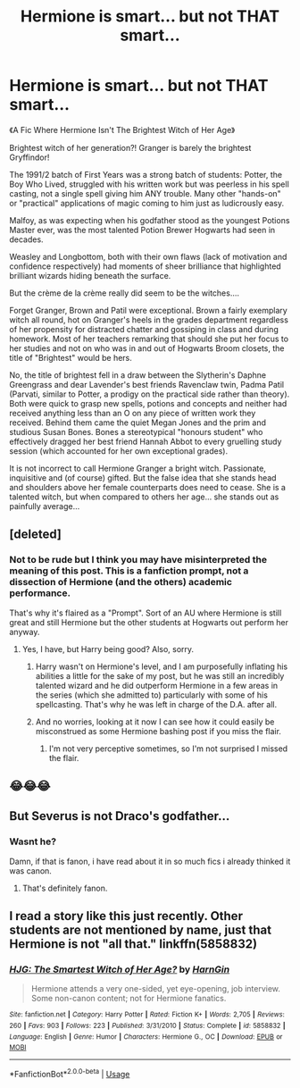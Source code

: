 #+TITLE: Hermione is smart... but not THAT smart...

* Hermione is smart... but not THAT smart...
:PROPERTIES:
:Author: RowanWinterlace
:Score: 5
:DateUnix: 1578340311.0
:DateShort: 2020-Jan-06
:FlairText: Prompt
:END:
《A Fic Where Hermione Isn't The Brightest Witch of Her Age》

Brightest witch of her generation?! Granger is barely the brightest Gryffindor!

The 1991/2 batch of First Years was a strong batch of students: Potter, the Boy Who Lived, struggled with his written work but was peerless in his spell casting, not a single spell giving him ANY trouble. Many other "hands-on" or "practical" applications of magic coming to him just as ludicrously easy.

Malfoy, as was expecting when his godfather stood as the youngest Potions Master ever, was the most talented Potion Brewer Hogwarts had seen in decades.

Weasley and Longbottom, both with their own flaws (lack of motivation and confidence respectively) had moments of sheer brilliance that highlighted brilliant wizards hiding beneath the surface.

But the crème de la crème really did seem to be the witches....

Forget Granger, Brown and Patil were exceptional. Brown a fairly exemplary witch all round, hot on Granger's heels in the grades department regardless of her propensity for distracted chatter and gossiping in class and during homework. Most of her teachers remarking that should she put her focus to her studies and not on who was in and out of Hogwarts Broom closets, the title of "Brightest" would be hers.

No, the title of brightest fell in a draw between the Slytherin's Daphne Greengrass and dear Lavender's best friends Ravenclaw twin, Padma Patil (Parvati, similar to Potter, a prodigy on the practical side rather than theory). Both were quick to grasp new spells, potions and concepts and neither had received anything less than an O on any piece of written work they received. Behind them came the quiet Megan Jones and the prim and studious Susan Bones. Bones a stereotypical "honours student" who effectively dragged her best friend Hannah Abbot to every gruelling study session (which accounted for her own exceptional grades).

It is not incorrect to call Hermione Granger a bright witch. Passionate, inquisitive and (of course) gifted. But the false idea that she stands head and shoulders above her female counterparts does need to cease. She is a talented witch, but when compared to others her age... she stands out as painfully average...


** [deleted]
:PROPERTIES:
:Score: 8
:DateUnix: 1578346828.0
:DateShort: 2020-Jan-07
:END:

*** Not to be rude but I think you may have misinterpreted the meaning of this post. This is a fanfiction prompt, not a dissection of Hermione (and the others) academic performance.

That's why it's flaired as a "Prompt". Sort of an AU where Hermione is still great and still Hermione but the other students at Hogwarts out perform her anyway.
:PROPERTIES:
:Author: RowanWinterlace
:Score: 14
:DateUnix: 1578347153.0
:DateShort: 2020-Jan-07
:END:

**** Yes, I have, but Harry being good? Also, sorry.
:PROPERTIES:
:Author: NightmaresThatWeAre
:Score: 1
:DateUnix: 1578347220.0
:DateShort: 2020-Jan-07
:END:

***** Harry wasn't on Hermione's level, and I am purposefully inflating his abilities a little for the sake of my post, but he was still an incredibly talented wizard and he did outperform Hermione in a few areas in the series (which she admitted to) particularly with some of his spellcasting. That's why he was left in charge of the D.A. after all.
:PROPERTIES:
:Author: RowanWinterlace
:Score: 6
:DateUnix: 1578347351.0
:DateShort: 2020-Jan-07
:END:


***** And no worries, looking at it now I can see how it could easily be misconstrued as some Hermione bashing post if you miss the flair.
:PROPERTIES:
:Author: RowanWinterlace
:Score: 4
:DateUnix: 1578347399.0
:DateShort: 2020-Jan-07
:END:

****** I'm not very perceptive sometimes, so I'm not surprised I missed the flair.
:PROPERTIES:
:Author: NightmaresThatWeAre
:Score: 1
:DateUnix: 1578347451.0
:DateShort: 2020-Jan-07
:END:


** 😂😂😂
:PROPERTIES:
:Author: Mikill1995
:Score: 3
:DateUnix: 1578342523.0
:DateShort: 2020-Jan-06
:END:


** But Severus is not Draco's godfather...
:PROPERTIES:
:Author: Sharedo
:Score: 4
:DateUnix: 1578343932.0
:DateShort: 2020-Jan-07
:END:

*** Wasnt he?

Damn, if that is fanon, i have read about it in so much fics i already thinked it was canon.
:PROPERTIES:
:Author: ErinTesden
:Score: 3
:DateUnix: 1578363532.0
:DateShort: 2020-Jan-07
:END:

**** That's definitely fanon.
:PROPERTIES:
:Author: Sharedo
:Score: 2
:DateUnix: 1578380734.0
:DateShort: 2020-Jan-07
:END:


** I read a story like this just recently. Other students are not mentioned by name, just that Hermione is not "all that." linkffn(5858832)
:PROPERTIES:
:Author: JennaSayquah
:Score: 1
:DateUnix: 1578373302.0
:DateShort: 2020-Jan-07
:END:

*** [[https://www.fanfiction.net/s/5858832/1/][*/HJG: The Smartest Witch of Her Age?/*]] by [[https://www.fanfiction.net/u/1220787/HarnGin][/HarnGin/]]

#+begin_quote
  Hermione attends a very one-sided, yet eye-opening, job interview. Some non-canon content; not for Hermione fanatics.
#+end_quote

^{/Site/:} ^{fanfiction.net} ^{*|*} ^{/Category/:} ^{Harry} ^{Potter} ^{*|*} ^{/Rated/:} ^{Fiction} ^{K+} ^{*|*} ^{/Words/:} ^{2,705} ^{*|*} ^{/Reviews/:} ^{260} ^{*|*} ^{/Favs/:} ^{903} ^{*|*} ^{/Follows/:} ^{223} ^{*|*} ^{/Published/:} ^{3/31/2010} ^{*|*} ^{/Status/:} ^{Complete} ^{*|*} ^{/id/:} ^{5858832} ^{*|*} ^{/Language/:} ^{English} ^{*|*} ^{/Genre/:} ^{Humor} ^{*|*} ^{/Characters/:} ^{Hermione} ^{G.,} ^{OC} ^{*|*} ^{/Download/:} ^{[[http://www.ff2ebook.com/old/ffn-bot/index.php?id=5858832&source=ff&filetype=epub][EPUB]]} ^{or} ^{[[http://www.ff2ebook.com/old/ffn-bot/index.php?id=5858832&source=ff&filetype=mobi][MOBI]]}

--------------

*FanfictionBot*^{2.0.0-beta} | [[https://github.com/tusing/reddit-ffn-bot/wiki/Usage][Usage]]
:PROPERTIES:
:Author: FanfictionBot
:Score: 0
:DateUnix: 1578373311.0
:DateShort: 2020-Jan-07
:END:
